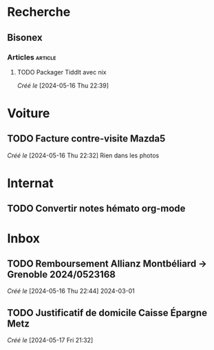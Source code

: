 * Recherche
** Bisonex
:PROPERTIES:
:CATEGORY: bisonex
:END:
*** Articles :article:
**** TODO Packager Tiddlt avec nix
/Créé le/ [2024-05-16 Thu 22:39]
* Voiture
:PROPERTIES:
:CATEGORY: voiture
:END:
** TODO Facture contre-visite Mazda5
SCHEDULED: <2024-05-18 Sat>
/Créé le/ [2024-05-16 Thu 22:32]
Rien dans les photos
* Internat
:PROPERTIES:
:CATEGORY: internat
:END:
** TODO Convertir notes hémato org-mode
SCHEDULED: <2024-05-17 Fri>
* Inbox
:PROPERTIES:
:CATEGORY: inbox
:END:
** TODO Remboursement Allianz Montbéliard -> Grenoble 2024/0523168
/Créé le/ [2024-05-16 Thu 22:44]
2024-03-01
** TODO Justificatif de domicile Caisse Épargne Metz
SCHEDULED: <2024-05-20 Mon>
/Créé le/ [2024-05-17 Fri 21:32]

